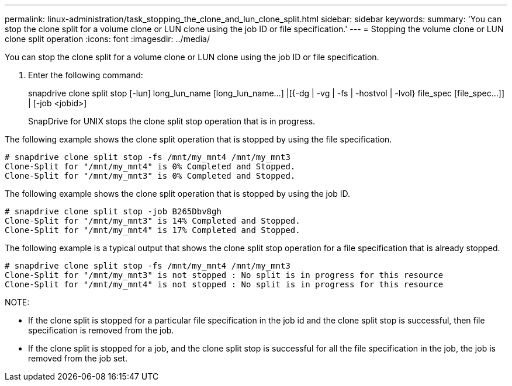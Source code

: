 ---
permalink: linux-administration/task_stopping_the_clone_and_lun_clone_split.html
sidebar: sidebar
keywords: 
summary: 'You can stop the clone split for a volume clone or LUN clone using the job ID or file specification.'
---
= Stopping the volume clone or LUN clone split operation
:icons: font
:imagesdir: ../media/

[.lead]
You can stop the clone split for a volume clone or LUN clone using the job ID or file specification.

. Enter the following command:
+
snapdrive clone split stop [-lun] long_lun_name [long_lun_name...] |[{-dg | -vg | -fs | -hostvol | -lvol} file_spec [file_spec...]] | [-job <jobid>]
+
SnapDrive for UNIX stops the clone split stop operation that is in progress.

The following example shows the clone split operation that is stopped by using the file specification.

----
# snapdrive clone split stop -fs /mnt/my_mnt4 /mnt/my_mnt3
Clone-Split for "/mnt/my_mnt4" is 0% Completed and Stopped.
Clone-Split for "/mnt/my_mnt3" is 0% Completed and Stopped.
----

The following example shows the clone split operation that is stopped by using the job ID.

----
# snapdrive clone split stop -job B265Dbv8gh
Clone-Split for "/mnt/my_mnt3" is 14% Completed and Stopped.
Clone-Split for "/mnt/my_mnt4" is 17% Completed and Stopped.
----

The following example is a typical output that shows the clone split stop operation for a file specification that is already stopped.

----
# snapdrive clone split stop -fs /mnt/my_mnt4 /mnt/my_mnt3
Clone-Split for "/mnt/my_mnt3" is not stopped : No split is in progress for this resource
Clone-Split for "/mnt/my_mnt4" is not stopped : No split is in progress for this resource
----

NOTE:

* If the clone split is stopped for a particular file specification in the job id and the clone split stop is successful, then file specification is removed from the job.
* If the clone split is stopped for a job, and the clone split stop is successful for all the file specification in the job, the job is removed from the job set.
